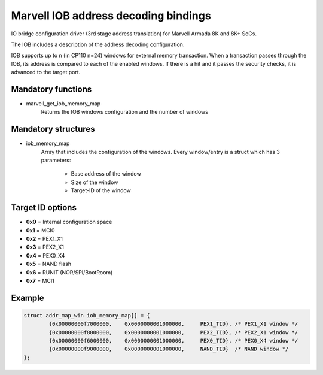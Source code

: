 Marvell IOB address decoding bindings
=====================================

IO bridge configuration driver (3rd stage address translation) for Marvell Armada 8K and 8K+ SoCs.

The IOB includes a description of the address decoding configuration.

IOB supports up to n (in CP110 n=24) windows for external memory transaction.
When a transaction passes through the IOB, its address is compared to each of
the enabled windows. If there is a hit and it passes the security checks, it is
advanced to the target port.

Mandatory functions
-------------------

- marvell_get_iob_memory_map
     Returns the IOB windows configuration and the number of windows

Mandatory structures
--------------------

- iob_memory_map
     Array that includes the configuration of the windows. Every window/entry is
     a struct which has 3 parameters:

       - Base address of the window
       - Size of the window
       - Target-ID of the window

Target ID options
-----------------

- **0x0** = Internal configuration space
- **0x1** = MCI0
- **0x2** = PEX1_X1
- **0x3** = PEX2_X1
- **0x4** = PEX0_X4
- **0x5** = NAND flash
- **0x6** = RUNIT (NOR/SPI/BootRoom)
- **0x7** = MCI1

Example
-------

.. code:: c

	struct addr_map_win iob_memory_map[] = {
		{0x00000000f7000000,	0x0000000001000000,	PEX1_TID}, /* PEX1_X1 window */
		{0x00000000f8000000,	0x0000000001000000,	PEX2_TID}, /* PEX2_X1 window */
		{0x00000000f6000000,	0x0000000001000000,	PEX0_TID}, /* PEX0_X4 window */
		{0x00000000f9000000,	0x0000000001000000,	NAND_TID}  /* NAND window */
	};
